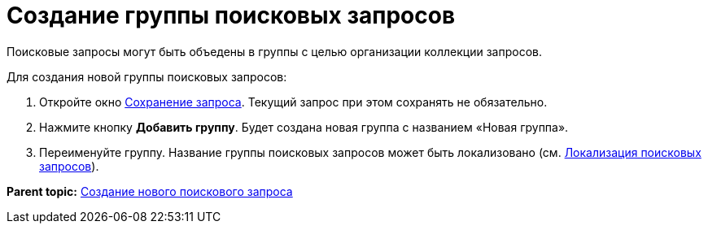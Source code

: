 = Создание группы поисковых запросов

Поисковые запросы могут быть объедены в группы с целью организации коллекции запросов.

Для создания новой группы поисковых запросов:

. Откройте окно xref:CreateNewSearchQuery.adoc[Сохранение запроса]. Текущий запрос при этом сохранять не обязательно.
. Нажмите кнопку [.ph .uicontrol]*Добавить группу*. Будет создана новая группа с названием «Новая группа».
. Переименуйте группу. Название группы поисковых запросов может быть локализовано (см. xref:SearchLocalization.adoc[Локализация поисковых запросов]).

*Parent topic:* xref:../topics/CreateNewSearchQuery.adoc[Создание нового поискового запроса]
